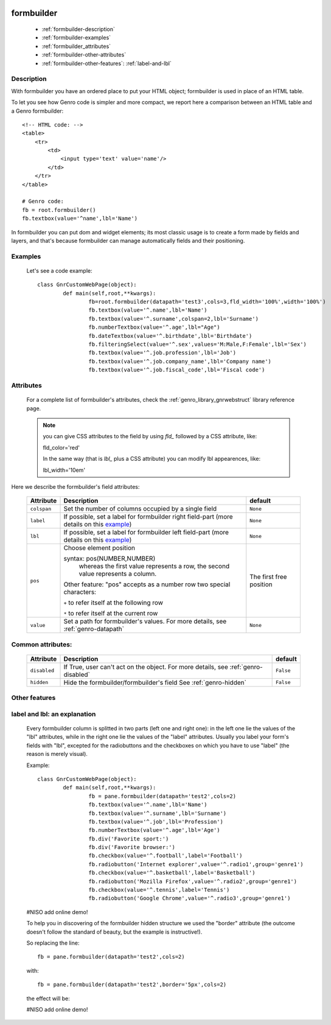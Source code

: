 	.. _genro-formbuilder:

=============
 formbuilder
=============

	- :ref:`formbuilder-description`

	- :ref:`formbuilder-examples`

	- :ref:`formbuilder_attributes`
	
	- :ref:`formbuilder-other-attributes`
	
	- :ref:`formbuilder-other-features`: :ref:`label-and-lbl`

	.. _formbuilder-description:

Description
===========

With formbuilder you have an ordered place to put your HTML object; formbuilder is used in place of an HTML table.

To let you see how Genro code is simpler and more compact, we report here a comparison between an HTML table and a Genro formbuilder::
	
	<!-- HTML code: -->
	<table>
	    <tr>
	        <td>
	            <input type='text' value='name'/>
	        </td>
	    </tr>
	</table>
	
	# Genro code:
	fb = root.formbuilder()
	fb.textbox(value='^name',lbl='Name')

In formbuilder you can put dom and widget elements; its most classic usage is to create a form made by fields and layers, and that's because formbuilder can manage automatically fields and their positioning.

	.. _formbuilder-examples:

Examples
========

	Let's see a code example::
	
		class GnrCustomWebPage(object):
			def main(self,root,**kwargs):
				fb=root.formbuilder(datapath='test3',cols=3,fld_width='100%',width='100%')
				fb.textbox(value='^.name',lbl='Name')
				fb.textbox(value='^.surname',colspan=2,lbl='Surname')
				fb.numberTextbox(value='^.age',lbl="Age")
				fb.dateTextbox(value='^.birthdate',lbl='Birthdate')
				fb.filteringSelect(value='^.sex',values='M:Male,F:Female',lbl='Sex')
				fb.textbox(value='^.job.profession',lbl='Job')
				fb.textbox(value='^.job.company_name',lbl='Company name')
				fb.textbox(value='^.job.fiscal_code',lbl='Fiscal code')

.. _formbuilder_attributes:

Attributes
==========

	For a complete list of formbuilder's attributes, check the :ref:`genro_library_gnrwebstruct` library reference page.
	
	.. note:: you can give CSS attributes to the field by using `fld_` followed by a CSS attribute, like:
	
		fld_color='red'
		
		In the same way (that is `lbl_` plus a CSS attribute) you can modify lbl appearences, like:
	
		lbl_width='10em'
	
Here we describe the formbuilder's field attributes:
	
	+----------------+------------------------------------------------------+--------------------------+
	|   Attribute    |       Description                                    |   default                |
	+================+======================================================+==========================+
	| ``colspan``    | Set the number of columns occupied by a single field |  ``None``                |
	+----------------+------------------------------------------------------+--------------------------+
	| ``label``      | If possible, set a label for formbuilder right       |  ``None``                |
	|                | field-part (more details on this example_)           |                          |
	+----------------+------------------------------------------------------+--------------------------+
	| ``lbl``        | If possible, set a label for formbuilder left        |  ``None``                |
	|                | field-part (more details on this example_)           |                          |
	+----------------+------------------------------------------------------+--------------------------+
	| ``pos``        | Choose element position                              |  The first free position |
	|                |                                                      |                          |
	|                | syntax: pos(NUMBER,NUMBER)                           |                          |
	|                |     whereas the first value represents a row,        |                          |
	|                |     the second value represents a column.            |                          |
	|                |                                                      |                          |
	|                | Other feature: "pos" accepts as a number row         |                          |
	|                | two special characters:                              |                          |
	|                |                                                      |                          |
	|                | ``+`` to refer itself at the following row           |                          |
	|                |                                                      |                          |
	|                | ``*`` to refer itself at the current row             |                          |
	+----------------+------------------------------------------------------+--------------------------+
	| ``value``      | Set a path for formbuilder's values.                 |  ``None``                |
	|                | For more details, see :ref:`genro-datapath`          |                          |
	+----------------+------------------------------------------------------+--------------------------+

	.. _formbuilder-other-attributes:

Common attributes:
==================
	
	+--------------------+--------------------------------------------------+--------------------------+
	|   Attribute        |       Description                                |   default                |
	+====================+==================================================+==========================+
	| ``disabled``       | If True, user can't act on the object.           |  ``False``               |
	|                    | For more details, see :ref:`genro-disabled`      |                          |
	+--------------------+--------------------------------------------------+--------------------------+
	| ``hidden``         | Hide the formbuilder/formbuilder's field         |  ``False``               |
	|                    | See :ref:`genro-hidden`                          |                          |
	+--------------------+--------------------------------------------------+--------------------------+

	.. _formbuilder-other-features:

Other features
==============
	
	.. _example:
	
	.. _label-and-lbl:

label and lbl: an explanation
=============================
	
	Every formbuilder column is splitted in two parts (left one and right one): in the left one lie the values of the "lbl" attributes, while in the right one lie the values of the "label" attributes. Usually you label your form's fields with "lbl", excepted for the radiobuttons and the checkboxes on which you have to use "label" (the reason is merely visual).
	
	Example::
	
		class GnrCustomWebPage(object):
			def main(self,root,**kwargs):
				fb = pane.formbuilder(datapath='test2',cols=2)
				fb.textbox(value='^.name',lbl='Name')
				fb.textbox(value='^.surname',lbl='Surname')
				fb.textbox(value='^.job',lbl='Profession')
				fb.numberTextbox(value='^.age',lbl='Age')
				fb.div('Favorite sport:')
				fb.div('Favorite browser:')
				fb.checkbox(value='^.football',label='Football')
				fb.radiobutton('Internet explorer',value='^.radio1',group='genre1')
				fb.checkbox(value='^.basketball',label='Basketball')
				fb.radiobutton('Mozilla Firefox',value='^.radio2',group='genre1')
				fb.checkbox(value='^.tennis',label='Tennis')
				fb.radiobutton('Google Chrome',value='^.radio3',group='genre1')
	
	#NISO add online demo!
	
	To help you in discovering of the formbuilder hidden structure we used the "border" attribute (the outcome doesn't follow the standard of beauty, but the example is instructive!).
	
	So replacing the line::
	
		fb = pane.formbuilder(datapath='test2',cols=2)
		
	with::
	
		fb = pane.formbuilder(datapath='test2',border='5px',cols=2)
	
	the effect will be:
	
	#NISO add online demo!
